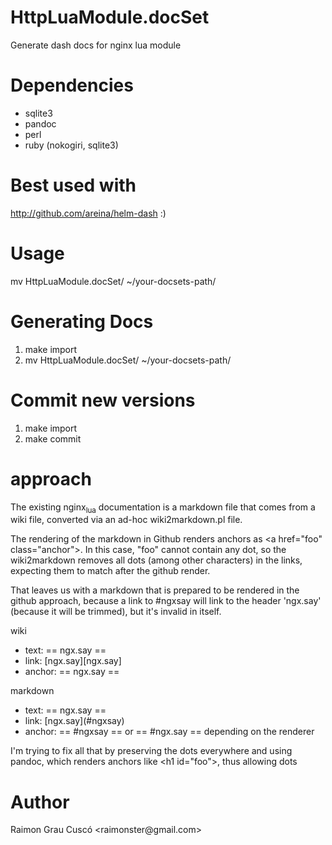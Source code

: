 * HttpLuaModule.docSet
  Generate dash docs for nginx lua module
* Dependencies
  - sqlite3
  - pandoc
  - perl
  - ruby (nokogiri, sqlite3)

* Best used with
  http://github.com/areina/helm-dash  :)

* Usage
  mv HttpLuaModule.docSet/ ~/your-docsets-path/

* Generating Docs
  1) make import
  2) mv HttpLuaModule.docSet/ ~/your-docsets-path/

* Commit new versions
  1) make import
  2) make commit

* approach
  The existing nginx_lua documentation is a markdown file that comes
  from a wiki file, converted via an ad-hoc wiki2markdown.pl file.

  The rendering of the markdown in Github renders anchors as <a
  href="foo" class="anchor">. In this case, "foo" cannot contain any
  dot, so the wiki2markdown removes all dots (among other characters)
  in the links, expecting them to match after the github render.

  That leaves us with a markdown that is prepared to be rendered in
  the github approach, because a link to #ngxsay will link to the
  header 'ngx.say' (because it will be trimmed), but it's invalid in
  itself.

  wiki
   - text: == ngx.say ==
   - link: [ngx.say][ngx.say]
   - anchor: == ngx.say ==

  markdown
   - text: == ngx.say ==
   - link: [ngx.say](#ngxsay)
   - anchor: == #ngxsay == or == #ngx.say == depending on the renderer

  I'm trying to fix all that by preserving the dots everywhere and
  using pandoc, which renders anchors like <h1 id="foo">, thus
  allowing dots

* Author
  Raimon Grau Cuscó <raimonster@gmail.com>
